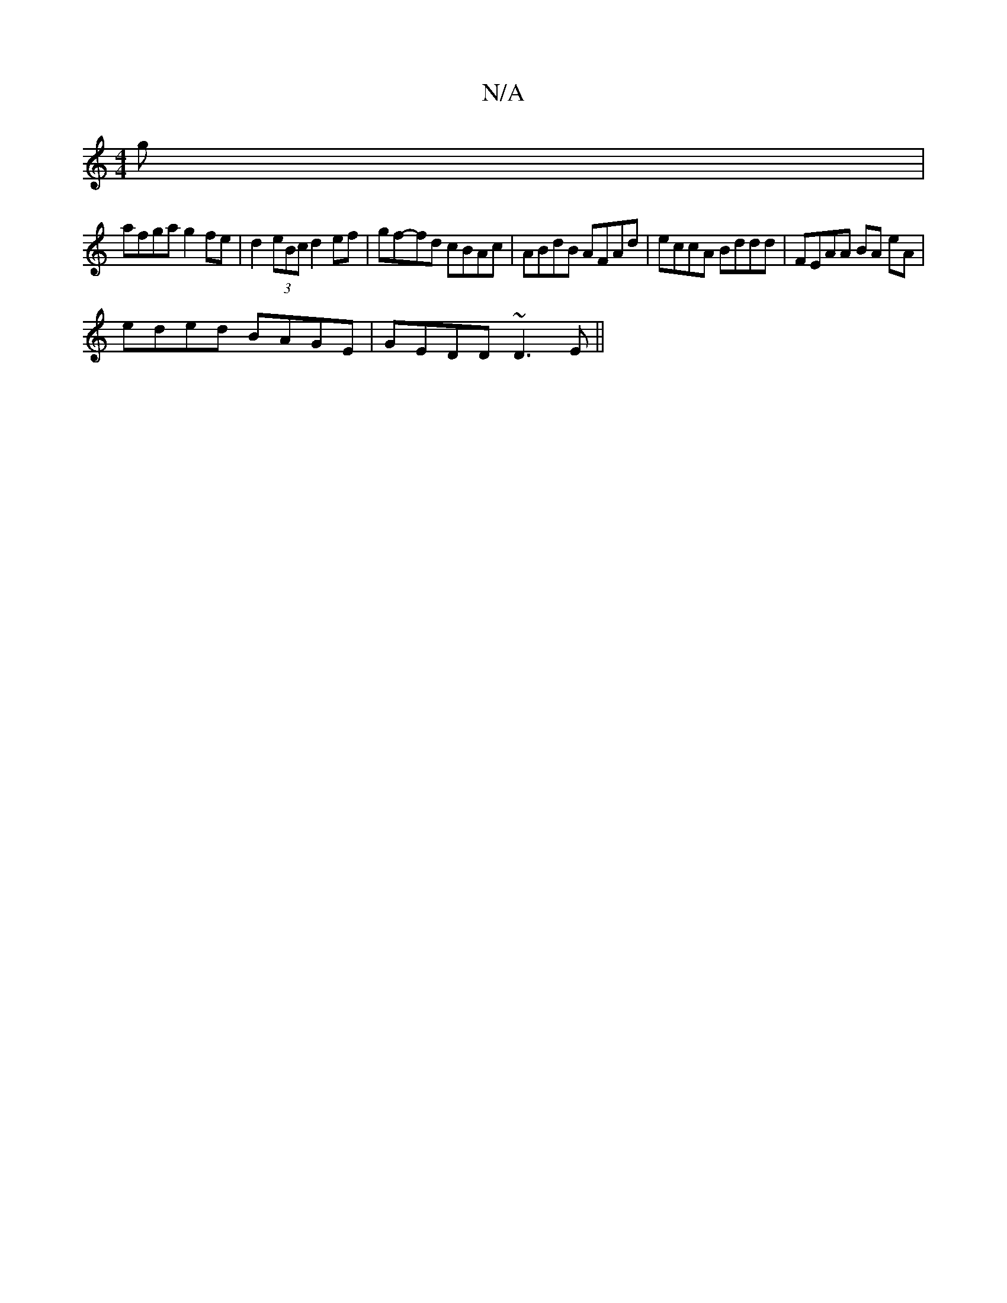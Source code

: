 X:1
T:N/A
M:4/4
R:N/A
K:Cmajor
g|
afga g2 fe|d2 (3eBc d2 ef|gf-fd cBAc|ABdB AFAd| eccA Bddd|FEAA BA eA|
eded BAGE|GEDD ~D3E ||

|| BccB FAF=F | EGAB c2Bc | BAGF GB A2 |
dBB=B ABgc | ~B2ed Bdec | B2 E2 G2 FG | EcAG AFGA | FDEF E2 ED